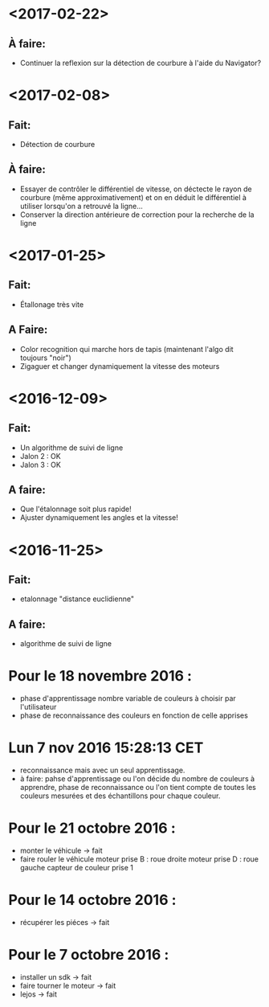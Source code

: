 * <2017-02-22>
** À faire:
   - Continuer la reflexion sur la détection de courbure à l'aide du Navigator?
* <2017-02-08>
** Fait:
   - Détection de courbure
** À faire:
   - Essayer de contrôler le différentiel de vitesse, on déctecte le rayon de courbure (même approximativement) et on en déduit le différentiel à utiliser lorsqu'on a retrouvé la ligne...
   - Conserver la direction antérieure de correction pour la recherche de la ligne
* <2017-01-25>
** Fait:
    - Étallonage très vite
** A Faire:
    - Color recognition qui marche hors de tapis (maintenant l'algo dit toujours "noir")
    - Zigaguer et changer dynamiquement la vitesse des moteurs
* <2016-12-09>
** Fait:
  - Un algorithme de suivi de ligne
  - Jalon 2 : OK
  - Jalon 3 : OK

** A faire:
   - Que l'étalonnage soit plus rapide!
   - Ajuster dynamiquement les angles et la vitesse!
* <2016-11-25>
** Fait:
   - etalonnage "distance euclidienne"
** A faire:
   - algorithme de suivi de ligne

* Pour le 18 novembre 2016 :
- phase d'apprentissage nombre variable de couleurs à choisir par l'utilisateur
- phase de reconnaissance des couleurs en fonction de celle apprises

* Lun  7 nov 2016 15:28:13 CET
- reconnaissance mais avec un seul apprentissage.
- à faire: pahse d'apprentissage ou l'on décide du nombre de couleurs à apprendre, phase de reconnaissance ou l'on tient compte de toutes les couleurs mesurées et des échantillons pour chaque couleur.

* Pour le 21 octobre 2016 : 
- monter le véhicule -> fait
- faire rouler le véhicule
	moteur prise B : roue droite
	moteur prise D : roue gauche
	capteur de couleur prise 1

* Pour le 14 octobre 2016 :
- récupérer les piéces -> fait

* Pour le 7 octobre 2016 : 
- installer un sdk -> fait 
- faire tourner le moteur -> fait
- lejos -> fait
